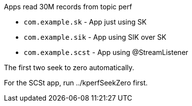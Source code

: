 Apps read 30M records from topic perf

- `com.example.sk` - App just using SK
- `com.example.sik` - App using SIK over SK
- `com.example.scst` - App using @StreamListener

The first two seek to zero automatically.

For the SCSt app, run ../kperfSeekZero first.
